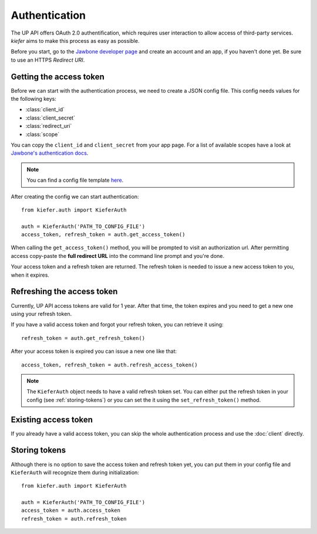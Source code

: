 Authentication
==============

The UP API offers OAuth 2.0 authentification, which requires user interaction to allow access of third-party services. `kiefer` aims to make this process as easy as possible.

Before you start, go to the `Jawbone developer page`_ and create an account and an app, if you haven't done yet. Be sure to use an HTTPS *Redirect URI*.

Getting the access token
------------------------

Before we can start with the authentication process, we need to create a JSON config file. This config needs values for the following keys:

- :class:`client_id`
- :class:`client_secret`
- :class:`redirect_uri`
- :class:`scope`

You can copy the ``client_id`` and ``client_secret`` from your app page. For a list of available scopes have a look at `Jawbone's authentication docs`_.

.. note::
  You can find a config file template here_.

After creating the config we can start authentication:

::

  from kiefer.auth import KieferAuth

  auth = KieferAuth('PATH_TO_CONFIG_FILE')
  access_token, refresh_token = auth.get_access_token()

When calling the ``get_access_token()`` method, you will be prompted to visit an authorization url. After permitting access copy-paste the **full redirect URL** into the command line prompt and you're done.

Your access token and a refresh token are returned. The refresh token is needed to issue a new access token to you, when it expires.

Refreshing the access token
---------------------------

Currently, UP API access tokens are valid for 1 year. After that time, the token expires and you need to get a new one using your refresh token.

If you have a valid access token and forgot your refresh token, you can retrieve it using:

::

  refresh_token = auth.get_refresh_token()

After your access token is expired you can issue a new one like that:

::

  access_token, refresh_token = auth.refresh_access_token()

.. note::
  The ``KieferAuth`` object needs to have a valid refresh token set. You can either put the refresh token in your config (see :ref:`storing-tokens`) or you can set the it using the ``set_refresh_token()`` method.

Existing access token
---------------------

If you already have a valid access token, you can skip the whole authentication process and use the :doc:`client` directly.

.. _storing-tokens:

Storing tokens
--------------

Although there is no option to save the access token and refresh token yet, you can put them in your config file and ``KieferAuth`` will recognize them during initialization:

::

  from kiefer.auth import KieferAuth

  auth = KieferAuth('PATH_TO_CONFIG_FILE')
  access_token = auth.access_token
  refresh_token = auth.refresh_token


.. _Jawbone developer page: https://jawbone.com/up/developer/
.. _here: https://github.com/andygoldschmidt/kiefer/blob/master/config_example.json
.. _Jawbone's authentication docs: https://jawbone.com/up/developer/authentication
